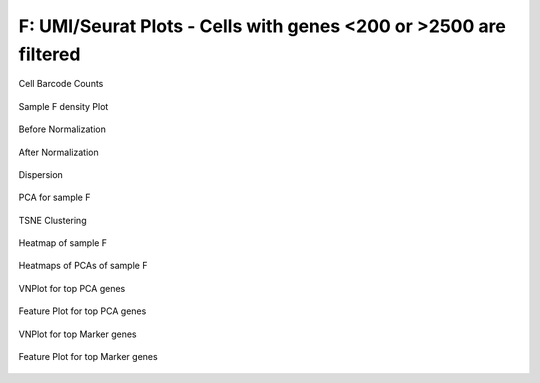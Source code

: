 ================================================================================================================
**F: UMI/Seurat Plots -  Cells with genes <200 or >2500 are filtered** 
================================================================================================================

.. figure:: Fplot_cell_barcode_counts.png  
  :width: 800px
  :align: center 
  :height: 400px
  :alt: Cell Barcode Counts

  Cell Barcode Counts


.. figure:: Fplot_cell_barcode_count_density.png
   :width: 800px 
   :align: center 
   :height: 400px
   :alt: Density 

   Sample F density Plot


.. figure:: f.before.hist.png
    :width: 500px
    :align: center
    :height: 500px
    :alt: Before Normalization
    :figclass: align-center

    Before Normalization 




.. figure:: f.after.hist.png
    :width: 500px
    :align: center
    :height: 500px
    :alt: After Normalization 
    :figclass: align-center

    After Normalization 


.. figure:: f.dispersion.png 
    :width: 400px
    :align: center
    :height: 400px
    :alt: Dispersion 
    :figclass: align-center

    Dispersion

.. figure:: f.pca.png 
   :width: 600px 
   :align: center 
   :height: 400px 
   :alt: PCA for sample F
   :figclass: align-center
  
   PCA for sample F

.. figure:: f.tsne.cluster.png
   :width: 600px 
   :align: center 
   :height: 600px 
   :alt: TSNE Clustering
   :figclass: align-center

   TSNE Clustering 

.. figure:: f.heatmap1.png 
   :width: 600px
   :align: center 
   :height: 600px 
   :alt: Heatmap of Sample F 
   :figclass: align-center

   Heatmap of sample F

.. figure:: f.heatmap2.png 
   :width: 600px
   :align: center 
   :height: 600px 
   :alt: Heatmaps of PCAs of Sample F
   :figclass: align-center
 
   Heatmaps of PCAs of sample F

.. figure:: f.vnplot.pca.png  
   :width: 600px
   :align: center
   :height: 600px
   :alt: VNPlot for top PCA genes 
   :figclass: align-center
  
   VNPlot for top PCA genes 

.. figure:: f.featureplot.pca.png
   :width: 600px 
   :align: center 
   :height: 600px 
   :alt: Feature Plot for top PCA genes 
   :figclass: align-center

   Feature Plot for top PCA genes 

.. figure:: f.vnplot.marker.png 
   :width: 600px 
   :align: center 
   :height: 600px 
   :alt: VNPlot for top Marker genes 
   :figclass: align-center
   
   VNPlot for top Marker genes 


.. figure:: f.featureplot.marker.png
   :width: 600px 
   :align: center 
   :height: 600px
   :alt: Feature Plot for top Marker genes
   :figclass: align-center
 
   Feature Plot for top Marker genes 
   
